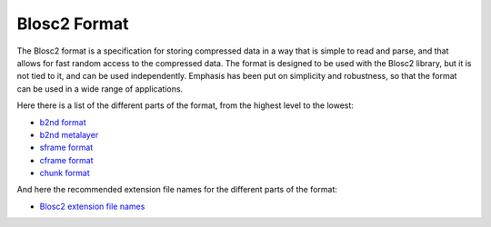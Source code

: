 Blosc2 Format
=============

The Blosc2 format is a specification for storing compressed data in a way that is simple to read and parse,
and that allows for fast random access to the compressed data. The format is designed to be used with
the Blosc2 library, but it is not tied to it, and can be used independently.  Emphasis has been put on
simplicity and robustness, so that the format can be used in a wide range of applications.

Here there is a list of the different parts of the format, from the highest level to the lowest:

- `b2nd format <https://github.com/Blosc/c-blosc2/blob/main/README_B2ND_FORMAT.rst>`_
- `b2nd metalayer <https://github.com/Blosc/c-blosc2/blob/main/README_B2ND_METALAYER.rst>`_
- `sframe format <https://github.com/Blosc/c-blosc2/blob/main/README_SFRAME_FORMAT.rst>`_
- `cframe format <https://github.com/Blosc/c-blosc2/blob/main/README_CFRAME_FORMAT.rst>`_
- `chunk format <https://github.com/Blosc/c-blosc2/blob/main/README_CHUNK_FORMAT.rst>`_

And here the recommended extension file names for the different parts of the format:

- `Blosc2 extension file names <https://github.com/Blosc/c-blosc2/blob/main/README_EXTENSION_FILENAMES.rst>`_

